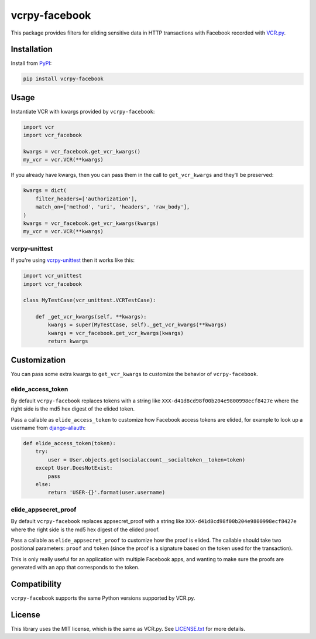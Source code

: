 vcrpy-facebook
==============

|Build Status| |Coverage Report| |PyPI| |Gitter|

This package provides filters for eliding sensitive data in HTTP transactions
with Facebook recorded with `VCR.py`_.

Installation
------------

Install from PyPI_:

.. code:: sh

   pip install vcrpy-facebook

Usage
-----

Instantiate VCR with kwargs provided by ``vcrpy-facebook``:

.. code:: python

    import vcr
    import vcr_facebook

    kwargs = vcr_facebook.get_vcr_kwargs()
    my_vcr = vcr.VCR(**kwargs)


If you already have kwargs, then you can pass them in the call to
``get_vcr_kwargs`` and they'll be preserved:

.. code:: python

    kwargs = dict(
        filter_headers=['authorization'],
        match_on=['method', 'uri', 'headers', 'raw_body'],
    )
    kwargs = vcr_facebook.get_vcr_kwargs(kwargs)
    my_vcr = vcr.VCR(**kwargs)

vcrpy-unittest
~~~~~~~~~~~~~~

If you're using `vcrpy-unittest`_ then it works like this:

.. code:: python

    import vcr_unittest
    import vcr_facebook

    class MyTestCase(vcr_unittest.VCRTestCase):

        def _get_vcr_kwargs(self, **kwargs):
            kwargs = super(MyTestCase, self)._get_vcr_kwargs(**kwargs)
            kwargs = vcr_facebook.get_vcr_kwargs(kwargs)
            return kwargs

Customization
-------------

You can pass some extra kwargs to ``get_vcr_kwargs`` to customize the behavior
of ``vcrpy-facebook``.

elide_access_token
~~~~~~~~~~~~~~~~~~

By default ``vcrpy-facebook`` replaces tokens with a string like
``XXX-d41d8cd98f00b204e9800998ecf8427e`` where the right side is the md5 hex
digest of the elided token.

Pass a callable as ``elide_access_token`` to customize how Facebook access
tokens are elided, for example to look up a username from `django-allauth`_:

.. code:: python

    def elide_access_token(token):
        try:
            user = User.objects.get(socialaccount__socialtoken__token=token)
        except User.DoesNotExist:
            pass
        else:
            return 'USER-{}'.format(user.username)

elide_appsecret_proof
~~~~~~~~~~~~~~~~~~~~~

By default ``vcrpy-facebook`` replaces appsecret_proof with a string like
``XXX-d41d8cd98f00b204e9800998ecf8427e`` where the right side is the md5 hex
digest of the elided proof.

Pass a callable as ``elide_appsecret_proof`` to customize how the proof is
elided. The callable should take two positional parameters: ``proof`` and
``token`` (since the proof is a signature based on the token used for the
transaction).

This is only really useful for an application with multiple Facebook apps, and
wanting to make sure the proofs are generated with an app that corresponds to
the token.

Compatibility
-------------

``vcrpy-facebook`` supports the same Python versions supported by VCR.py.

License
-------

This library uses the MIT license, which is the same as VCR.py. See `LICENSE.txt
<https://github.com/agriffis/vcrpy-facebook/blob/master/LICENSE.txt>`__ for more
details.

.. _PyPI: https://pypi.python.org/pypi/vcrpy-facebook
.. _VCR.py: https://github.com/kevin1024/vcrpy
.. _vcrpy-unittest: https://github.com/agriffis/vcrpy-unittest
.. _django-allauth: http://www.intenct.nl/projects/django-allauth/

.. |Build Status| image:: https://img.shields.io/travis/agriffis/vcrpy-facebook/master.svg?style=plastic
   :target: https://travis-ci.org/agriffis/vcrpy-facebook?branch=master
.. |Coverage Report| image:: https://img.shields.io/coveralls/agriffis/vcrpy-facebook/master.svg?style=plastic
   :target: https://coveralls.io/github/agriffis/vcrpy-facebook?branch=master
.. |PyPI| image:: https://img.shields.io/pypi/v/vcrpy-facebook.svg?style=plastic
   :target: PyPI_
.. |Gitter| image:: https://img.shields.io/badge/gitter-join%20chat%20%E2%86%92-green.svg?style=plastic
   :target: https://gitter.im/kevin1024/vcrpy
